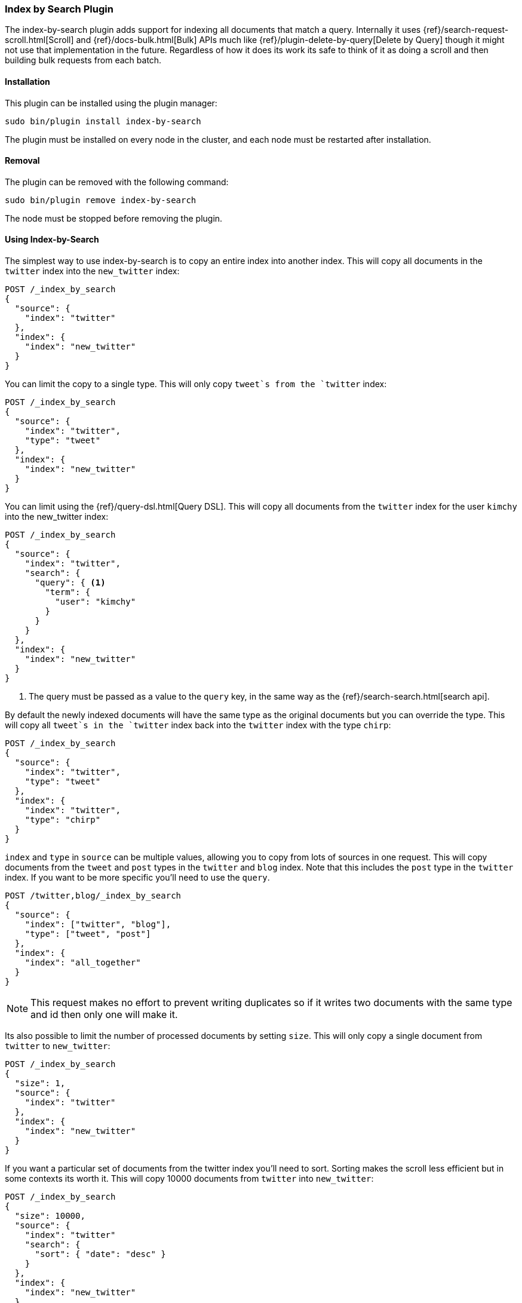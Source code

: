 [[plugins-index-by-search]]
=== Index by Search Plugin

The index-by-search plugin adds support for indexing all documents that match
a query. Internally it uses {ref}/search-request-scroll.html[Scroll] and
{ref}/docs-bulk.html[Bulk] APIs much like
{ref}/plugin-delete-by-query[Delete by Query] though it might not use that
implementation in the future. Regardless of how it does its work its safe to
think of it as doing a scroll and then building bulk requests from each batch.

[float]
==== Installation

This plugin can be installed using the plugin manager:

[source,sh]
----------------------------------------------------------------
sudo bin/plugin install index-by-search
----------------------------------------------------------------

The plugin must be installed on every node in the cluster, and each node must
be restarted after installation.

[float]
==== Removal

The plugin can be removed with the following command:

[source,sh]
----------------------------------------------------------------
sudo bin/plugin remove index-by-search
----------------------------------------------------------------

The node must be stopped before removing the plugin.

[[index-by-search-usage]]
==== Using Index-by-Search

The simplest way to use index-by-search is to copy an entire index into another
index. This will copy all documents in the `twitter` index into the
`new_twitter` index:

[source,js]
--------------------------------------------------
POST /_index_by_search
{
  "source": {
    "index": "twitter"
  },
  "index": {
    "index": "new_twitter"
  }
}
--------------------------------------------------
// AUTOSENSE

You can limit the copy to a single type. This will only copy `tweet`s
from the `twitter` index:

[source,js]
--------------------------------------------------
POST /_index_by_search
{
  "source": {
    "index": "twitter",
    "type": "tweet"
  },
  "index": {
    "index": "new_twitter"
  }
}
--------------------------------------------------
// AUTOSENSE

You can limit using the {ref}/query-dsl.html[Query DSL]. This will copy
all documents from the `twitter` index for the user `kimchy` into the
new_twitter index:

[source,js]
--------------------------------------------------
POST /_index_by_search
{
  "source": {
    "index": "twitter",
    "search": {
      "query": { <1>
        "term": {
          "user": "kimchy"
        }
      }
    }
  },
  "index": {
    "index": "new_twitter"
  }
}
--------------------------------------------------
// AUTOSENSE

<1> The query must be passed as a value to the `query` key, in the same
way as the {ref}/search-search.html[search api].

By default the newly indexed documents will have the same type as the
original documents but you can override the type. This will copy all
`tweet`s in the `twitter` index back into the `twitter` index with the
type `chirp`:

[source,js]
--------------------------------------------------
POST /_index_by_search
{
  "source": {
    "index": "twitter",
    "type": "tweet"
  },
  "index": {
    "index": "twitter",
    "type": "chirp"
  }
}
--------------------------------------------------
// AUTOSENSE

`index` and `type` in `source` can be multiple values, allowing you to
copy from lots of sources in one request. This will copy documents from
the `tweet` and `post` types in the `twitter` and `blog` index. Note that
this includes the `post` type in the `twitter` index. If you want to be
more specific you'll need to use the `query`.
[source,js]
--------------------------------------------------
POST /twitter,blog/_index_by_search
{
  "source": {
    "index": ["twitter", "blog"],
    "type": ["tweet", "post"]
  },
  "index": {
    "index": "all_together"
  }
}
--------------------------------------------------
// AUTOSENSE

NOTE: This request makes no effort to prevent writing duplicates so if it
writes two documents with the same type and id then only one will make it.

Its also possible to limit the number of processed documents by setting
`size`. This will only copy a single document from `twitter` to
`new_twitter`:

[source,js]
--------------------------------------------------
POST /_index_by_search
{
  "size": 1,
  "source": {
    "index": "twitter"
  },
  "index": {
    "index": "new_twitter"
  }
}
--------------------------------------------------
// AUTOSENSE

If you want a particular set of documents from the twitter index you'll
need to sort. Sorting makes the scroll less efficient but in some contexts
its worth it. This will copy 10000 documents from `twitter` into
`new_twitter`:

[source,js]
--------------------------------------------------
POST /_index_by_search
{
  "size": 10000,
  "source": {
    "index": "twitter"
    "search": {
      "sort": { "date": "desc" }
    }
  },
  "index": {
    "index": "new_twitter"
  }
}
--------------------------------------------------
// AUTOSENSE

[float]
=== Query-string parameters

This request supports no query string parameters beyond the standard
parameters like `pretty`.


[float]
=== Preserving external versioning

You can preserve the version numbers of the documents by specifying
`"version_type": "external"` on the `index` portion of the body. This is
most important if your documents were created with
`version_type=external`. Example:
[source,js]
--------------------------------------------------
POST /source/_index_by_search
{
  "source": {
    "index": "src"
  }
  "index": {
    "index": "dest",
    "version_type": "external"
  }
}
--------------------------------------------------
// AUTOSENSE

[float]
=== Search

You may have noticed the `search` component of the `source` in the
request body and thought "why am I typing this?" The truth is that that
`search` is actually the search that initiates scroll. You can add all
kinds of things to it just like you'd set up a scroll request:

`size`::

The number of hits returned by the
{ref}/search-request-scroll.html[scroll] request. Defaults to 100.

`sort`::

The order in which documents are processed. Defaults to `_doc` for most
efficient scrolling.

Note: `from` is not supported by scroll so its not supported here.

[float]
=== Response body

The JSON response looks like this:

[source,js]
--------------------------------------------------
{
  "took" : 639,
  "timed_out" : false,
  "_indices" : { // NOCOMMIT - we should probably add this
    "_all" : {
      "found" : 5901,
      "deleted" : 5901,
      "missing" : 0,
      "failed" : 0
    },
    "twitter" : {
      "found" : 5901,
      "deleted" : 5901,
      "missing" : 0,
      "failed" : 0
    }
  },
  "failures" : [ ]
}
--------------------------------------------------

Internally, the query is used to execute an initial
{ref}/search-request-scroll.html[scroll] request. As hits are
pulled from the scroll API, they are passed to the {ref}/docs-bulk.html[Bulk
API] for indexing.

NOCOMMIT - this isn't true - we need to be careful with versions but haven't implemented that
IMPORTANT: Index-by-search will only delete the version of the document that
was visible to search at the time the request was executed. Any documents
that have been reindexed or updated during execution will not be deleted.

Since documents can be updated or deleted by external operations during the
_scroll-bulk_ process, the plugin keeps track of different counters for
each index, with the totals displayed under the `_all` index.  The counters
are as follows:

`found`::

The number of documents matching the query for the given index.

`deleted`::

The number of documents successfully deleted for the given index.

`missing`::

The number of documents that were missing when the plugin tried to delete
them. Missing documents were present when the original query was run, but have
already been deleted by another process.

`failed`::

The number of documents that failed to be deleted for the given index. A
document may fail to be deleted if it has been updated to a new version by
another process, or if the shard containing the document has gone missing due
to hardware failure, for example.

[[delete-by-query-plugin-reason]]
==== Why Delete-By-Query is a plugin

The old delete-by-query API in Elasticsearch 1.x was fast but problematic. We
decided to remove the feature from Elasticsearch for these reasons:

Forward compatibility::

    The old implementation wrote a delete-by-query request, including the
    query, to the transaction log.  This meant that, when upgrading to a new
    version, old unsupported queries which cannot be executed might exist in
    the translog, thus causing data corruption.

Consistency and correctness::

    The old implementation executed the query and deleted all matching docs on
    the primary first.  It then repeated this procedure on each replica shard.
    There was no guarantee that the queries on the primary and the replicas
    matched the same document, so it was quite possible to end up with
    different documents on each shard copy.

Resiliency::

    The old implementation could cause out-of-memory exceptions, merge storms,
    and dramatic slow downs if used incorrectly.

[float]
=== New delete-by-query implementation

The new implementation, provided by this plugin, is built internally
using  {ref}/search-request-scroll.html[scroll] to return
the document IDs and versions of all the documents that need to be deleted.
It then uses  the {ref}/docs-bulk.html[`bulk` API] to do the actual deletion.

This can have performance as well as visibility implications. Delete-by-query
now has the following semantics:

non-atomic::

    A delete-by-query may fail at any time while some documents matching the
    query have already been deleted.

try-once::

    A delete-by-query may fail at any time and will not retry it's execution.
    All retry logic is left to the user.

syntactic sugar::

    A delete-by-query is equivalent to a scroll search ordered by `_doc` and
    corresponding bulk-deletes by ID.

point-in-time::

    A delete-by-query will only delete the documents that are visible at the
    point in time the delete-by-query was started, equivalent to the
    scan/scroll API.

consistent::

    A delete-by-query will yield consistent results across all replicas of a
    shard.

forward-compatible::

    A delete-by-query will only send IDs to the shards as deletes such that no
    queries are stored in the transaction logs that might not be supported in
    the future.

visibility::

    The effect of a delete-by-query request will not be visible to search
    until the user refreshes the index, or the index is refreshed
    automatically.

The new implementation suffers from two issues, which is why we decided to
move the functionality to a plugin instead of replacing the feautre in core:

* It is not as fast as the previous implementation. For most use cases, this
  difference should not be noticeable but users running delete-by-query on
  many matching documents may be affected.

* There is currently no way to monitor or cancel a running delete-by-query
  request, except for the `timeout` parameter.

We have plans to solve both of these issues in a later version of Elasticsearch.
